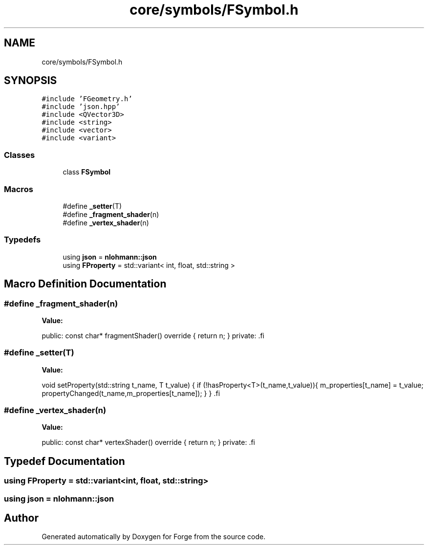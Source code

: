.TH "core/symbols/FSymbol.h" 3 "Sat Apr 4 2020" "Version 0.1.0" "Forge" \" -*- nroff -*-
.ad l
.nh
.SH NAME
core/symbols/FSymbol.h
.SH SYNOPSIS
.br
.PP
\fC#include 'FGeometry\&.h'\fP
.br
\fC#include 'json\&.hpp'\fP
.br
\fC#include <QVector3D>\fP
.br
\fC#include <string>\fP
.br
\fC#include <vector>\fP
.br
\fC#include <variant>\fP
.br

.SS "Classes"

.in +1c
.ti -1c
.RI "class \fBFSymbol\fP"
.br
.in -1c
.SS "Macros"

.in +1c
.ti -1c
.RI "#define \fB_setter\fP(T)"
.br
.ti -1c
.RI "#define \fB_fragment_shader\fP(n)"
.br
.ti -1c
.RI "#define \fB_vertex_shader\fP(n)"
.br
.in -1c
.SS "Typedefs"

.in +1c
.ti -1c
.RI "using \fBjson\fP = \fBnlohmann::json\fP"
.br
.ti -1c
.RI "using \fBFProperty\fP = std::variant< int, float, std::string >"
.br
.in -1c
.SH "Macro Definition Documentation"
.PP 
.SS "#define _fragment_shader(n)"
\fBValue:\fP
.PP
.nf
public:                                                               \
    const char* fragmentShader() override {                         \
        return n;                                                   \
    }                                                               \
private:                                                            \
.fi
.SS "#define _setter(T)"
\fBValue:\fP
.PP
.nf
  void setProperty(std::string t_name, T t_value) {               \
        if (!hasProperty<T>(t_name,t_value)){                       \
            m_properties[t_name] = t_value;                         \
            propertyChanged(t_name,m_properties[t_name]);           \
        }                                                           \
    }                                                               \
.fi
.SS "#define _vertex_shader(n)"
\fBValue:\fP
.PP
.nf
public:                                                                \
    const char* vertexShader() override {                           \
        return n;                                                   \
    }                                                               \
private:                                                            \
.fi
.SH "Typedef Documentation"
.PP 
.SS "using \fBFProperty\fP =  std::variant<int, float, std::string>"

.SS "using \fBjson\fP =  \fBnlohmann::json\fP"

.SH "Author"
.PP 
Generated automatically by Doxygen for Forge from the source code\&.
